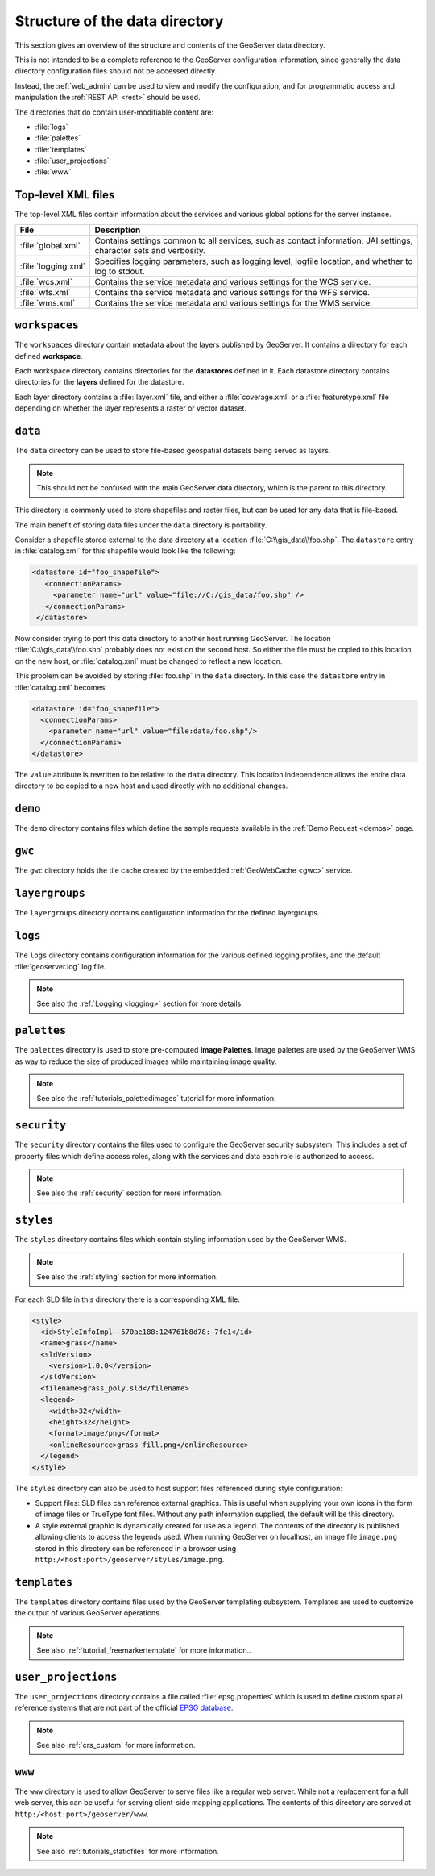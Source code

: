 .. _datadir_structure:

Structure of the data directory
===============================

This section gives an overview of the structure and contents of the GeoServer data directory. 

This is not intended to be a complete reference to the GeoServer configuration information, since generally the data directory configuration files should not be accessed directly.

Instead, the :ref:`web_admin` can be used to view and modify the configuration, and for programmatic access and manipulation the :ref:`REST API <rest>` should be used.

The directories that do contain user-modifiable content are:

* :file:`logs`
* :file:`palettes`
* :file:`templates`
* :file:`user_projections`
* :file:`www`

Top-level XML files
-------------------

The top-level XML files contain information about the services and various global options for the server instance. 

.. list-table::
   :header-rows: 1

   * - File
     - Description
   * - :file:`global.xml`
     - Contains settings common to all services, such as contact information, JAI settings, character sets and verbosity.
   * - :file:`logging.xml`
     - Specifies logging parameters, such as logging level, logfile location, and whether to log to stdout.  
   * - :file:`wcs.xml` 
     - Contains the service metadata and various settings for the WCS service.
   * - :file:`wfs.xml`
     - Contains the service metadata and various settings for the WFS service.
   * - :file:`wms.xml` 
     - Contains the service metadata and various settings for the WMS service.


``workspaces``
--------------

The ``workspaces`` directory contain metadata about the layers published by GeoServer. It contains a directory for each defined **workspace**.

Each workspace directory contains directories for the **datastores** defined in it. Each datastore directory contains directories for the **layers** defined for the datastore.

Each layer directory contains a :file:`layer.xml` file, and either a :file:`coverage.xml` or a :file:`featuretype.xml` file depending on whether the layer represents a raster or vector dataset.

``data``
--------

The ``data`` directory can be used to store file-based geospatial datasets being served as layers.

.. note:: This should not be confused with the main GeoServer data directory, which is the parent to this directory.

This directory is commonly used to store shapefiles and raster files, but can be used for any data that is file-based.

The main benefit of storing data files under the ``data`` directory is portability.

Consider a shapefile stored external to the data directory at a location :file:`C:\\gis_data\\foo.shp`. The ``datastore`` entry in :file:`catalog.xml` for this shapefile would look like the following:

.. code-block:: xml

   <datastore id="foo_shapefile">
      <connectionParams>
        <parameter name="url" value="file://C:/gis_data/foo.shp" />
      </connectionParams>
    </datastore>

Now consider trying to port this data directory to another host running GeoServer. The location :file:`C:\\gis_data\\foo.shp` probably does not exist on the second host. So either the file must be copied to this location on the new host, or :file:`catalog.xml` must be changed to reflect a new location.

This problem can be avoided by storing :file:`foo.shp` in the ``data`` directory. In this case the ``datastore`` entry in :file:`catalog.xml` becomes:

.. code-block:: xml

   <datastore id="foo_shapefile">
     <connectionParams>
       <parameter name="url" value="file:data/foo.shp"/>
     </connectionParams>
   </datastore>

The ``value`` attribute is rewritten to be relative to the ``data`` directory. This location independence allows the entire data directory to be copied to a new host and used directly with no additional changes.

``demo``
--------

The ``demo`` directory contains files which define the sample requests available in the :ref:`Demo Request <demos>` page.

``gwc``
-------

The ``gwc`` directory holds the tile cache created by the embedded :ref:`GeoWebCache <gwc>` service.

``layergroups``
---------------

The ``layergroups`` directory contains configuration information for the defined layergroups.

``logs``
--------

The ``logs`` directory contains configuration information for the various defined logging profiles, and the default :file:`geoserver.log` log file.

.. note:: See also the :ref:`Logging <logging>` section for more details.

``palettes``
------------

The ``palettes`` directory is used to store pre-computed **Image Palettes**. Image palettes are used by the GeoServer WMS as way to reduce the size of produced images while maintaining image quality.

.. note:: See also the :ref:`tutorials_palettedimages` tutorial for more information.

``security``
------------

The ``security`` directory contains the files used to configure the GeoServer security subsystem. This includes a set of property files which define access roles, along with the services and data each role is authorized to access.

.. note:: See also the :ref:`security` section for more information.

``styles``
----------

The ``styles`` directory contains files which contain styling information used by the GeoServer WMS.

.. note:: See also the :ref:`styling` section for more information.

For each SLD file in this directory there is a corresponding XML file:

.. code-block:: xml
   
   <style>
     <id>StyleInfoImpl--570ae188:124761b8d78:-7fe1</id>
     <name>grass</name>
     <sldVersion>
       <version>1.0.0</version>
     </sldVersion>
     <filename>grass_poly.sld</filename>
     <legend>
       <width>32</width>
       <height>32</height>
       <format>image/png</format>
       <onlineResource>grass_fill.png</onlineResource>
     </legend>
   </style>

The ``styles`` directory can also be used to host support files referenced during style configuration:

* Support files: SLD files can reference external graphics. This is useful when supplying your own icons in the form of image files or TrueType font files. Without any path information supplied, the default will be this directory.
* A style external graphic is dynamically created for use as a legend. The contents of the directory is published allowing clients to access the legends used. When running GeoServer on localhost, an image file ``image.png`` stored in this directory can be referenced in a browser using ``http:/<host:port>/geoserver/styles/image.png``.

``templates``
-------------

The ``templates`` directory contains files used by the GeoServer templating subsystem. Templates are used to customize the output of various GeoServer operations.

.. note:: See also :ref:`tutorial_freemarkertemplate` for more information..

``user_projections``
--------------------

The ``user_projections`` directory contains a file called :file:`epsg.properties` which is used to define custom spatial reference systems that are not part of the official `EPSG database <http://www.epsg.org/CurrentDB.html>`_.

.. note:: See also :ref:`crs_custom` for more information.

``www``
-------

The ``www`` directory is used to allow GeoServer to serve files like a regular web server. While not a replacement for a full web server, this can be useful for serving client-side mapping applications. The contents of this directory are served at ``http:/<host:port>/geoserver/www``. 

.. note:: See also :ref:`tutorials_staticfiles` for more information.

